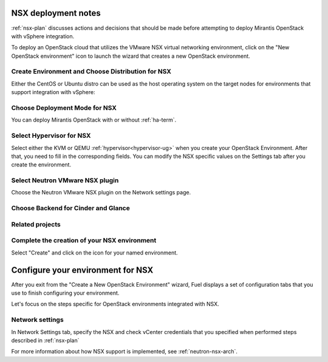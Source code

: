 .. raw:: pdf

   PageBreak

.. _nsx-deploy:

NSX deployment notes
========================

.. contents :local:

:ref:`nsx-plan` discusses actions and decisions
that should be made before attempting to deploy
Mirantis OpenStack with vSphere integration.

To deploy an OpenStack cloud that utilizes
the VMware NSX virtual networking environment,
click on the "New OpenStack environment" icon
to launch the wizard that creates a new OpenStack environment.

.. _nsx-start-create-env-ug:

Create Environment and Choose Distribution for NSX
------------------------------------------------------

Either the CentOS or Ubuntu distro
can be used as the host operating system on the target nodes
for environments that support integration with vSphere:

.. image:: /_images/user_screen_shots/nsx-create-env.png
   :width: 50%

Choose Deployment Mode for NSX
----------------------------------

You can deploy Mirantis OpenStack with or without :ref:`ha-term`.

.. image:: /_images/user_screen_shots/nsx-deployment-mode.png
   :width: 50%

.. raw: pdf

   PageBreak

Select Hypervisor for NSX
-------------------------

Select either the KVM or QEMU :ref:`hypervisor<hypervisor-ug>`
when you create your OpenStack Environment.
After that, you need to fill in the corresponding fields.
You can modify the NSX specific values on the Settings tab
after you create the environment.

.. image:: /_images/user_screen_shots/nsx-hv.png
   :width: 50%

Select Neutron VMware NSX plugin
--------------------------------

Choose the Neutron VMware NSX plugin on the Network settings page.

.. image:: /_images/user_screen_shots/nsx-networking.png
   :width: 50%

.. raw: pdf

   PageBreak

Choose Backend for Cinder and Glance
------------------------------------

.. image:: /_images/user_screen_shots/nsx-storage.png
   :width: 50%


Related projects
----------------

.. image:: /_images/user_screen_shots/nsx-additional.png
   :width: 50%

.. raw: pdf

   PageBreak

Complete the creation of your NSX environment
-------------------------------------------------


.. image:: /_images/user_screen_shots/deploy_env.png
   :width: 50%


Select "Create" and click on the icon for your named environment.

Configure your environment for NSX
==================================

After you exit from the "Create a New OpenStack Environment" wizard,
Fuel displays a set of configuration tabs
that you use to finish configuring your environment.

Let's focus on the steps specific for OpenStack environments
integrated with NSX.

.. _network-settings-nsx-ug:

Network settings
----------------

In Network Settings tab,
specify the NSX and check vCenter
credentials that you specified when performed
steps described in :ref:`nsx-plan`

.. image:: /_images/vcenter-nsx-settings.png
   :width: 50%

For more information about how NSX support is implemented,
see :ref:`neutron-nsx-arch`.
